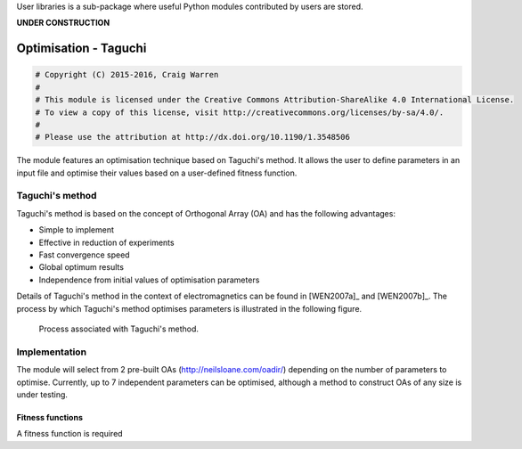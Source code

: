 User libraries is a sub-package where useful Python modules contributed by users are stored.

**UNDER CONSTRUCTION**

**********************
Optimisation - Taguchi
**********************

.. code-block:: python

    # Copyright (C) 2015-2016, Craig Warren
    #
    # This module is licensed under the Creative Commons Attribution-ShareAlike 4.0 International License.
    # To view a copy of this license, visit http://creativecommons.org/licenses/by-sa/4.0/.
    #
    # Please use the attribution at http://dx.doi.org/10.1190/1.3548506

The module features an optimisation technique based on Taguchi's method. It allows the user to define parameters in an input file and optimise their values based on a user-defined fitness function.

Taguchi's method
================

Taguchi's method is based on the concept of Orthogonal Array (OA) and has the following advantages:

* Simple to implement
* Effective in reduction of experiments
* Fast convergence speed
* Global optimum results
* Independence from initial values of optimisation parameters

Details of Taguchi's method in the context of electromagnetics can be found in [WEN2007a]_ and [WEN2007b]_. The process by which Taguchi's method optimises parameters is illustrated in the following figure.

.. figure:: images/taguchi_process.png
    :width: 300 px

    Process associated with Taguchi's method.

Implementation
==============

The module will select from 2 pre-built OAs (http://neilsloane.com/oadir/) depending on the number of parameters to optimise. Currently, up to 7 independent parameters can be optimised, although a method to construct OAs of any size is under testing.

Fitness functions
-----------------

A fitness function is required